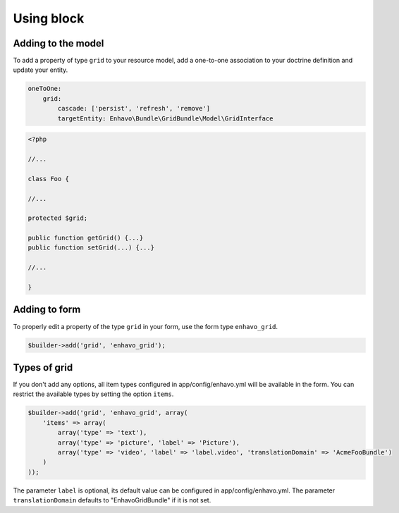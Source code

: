 Using block
===========


Adding to the model
-------------------

To add a property of type ``grid`` to your resource model, add a one-to-one association to your doctrine definition
and update your entity.

.. code-block:: yaml

    oneToOne:
        grid:
            cascade: ['persist', 'refresh', 'remove']
            targetEntity: Enhavo\Bundle\GridBundle\Model\GridInterface

.. code-block:: php

    <?php

    //...

    class Foo {

    //...

    protected $grid;

    public function getGrid() {...}
    public function setGrid(...) {...}

    //...

    }


Adding to form
--------------

To properly edit a property of the type ``grid`` in your form, use the form type ``enhavo_grid``.

.. code-block:: php

    $builder->add('grid', 'enhavo_grid');


Types of grid
-------------

If you don't add any options, all item types configured in app/config/enhavo.yml will be available in the form. You
can restrict the available types by setting the option ``items``.

.. code-block:: php

    $builder->add('grid', 'enhavo_grid', array(
        'items' => array(
            array('type' => 'text'),
            array('type' => 'picture', 'label' => 'Picture'),
            array('type' => 'video', 'label' => 'label.video', 'translationDomain' => 'AcmeFooBundle')
        )
    ));

The parameter ``label`` is optional, its default value can be configured in app/config/enhavo.yml.
The parameter ``translationDomain`` defaults to "EnhavoGridBundle" if it is not set.
